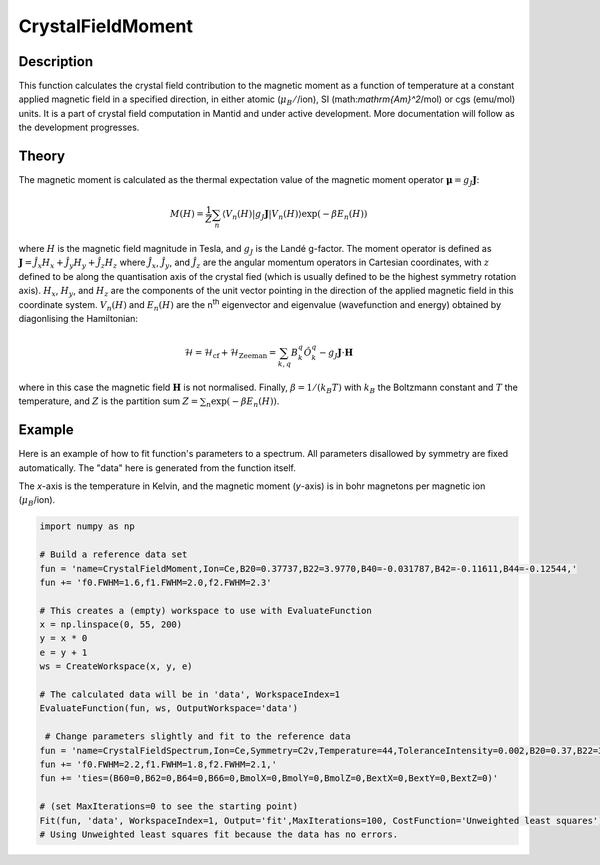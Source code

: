 .. _func-CrystalFieldMoment:

========================
CrystalFieldMoment
========================

.. index:: CrystalFieldMoment

Description
-----------

This function calculates the crystal field contribution to the magnetic moment as a function of temperature at a constant
applied magnetic field in a specified direction, in either atomic (:math:`\mu_B/`/ion), SI (math:`\mathrm{Am}^2`/mol) or 
cgs (emu/mol) units. 
It is a part of crystal field computation in Mantid and under active development. 
More documentation will follow as the development progresses.

Theory
------

The magnetic moment is calculated as the thermal expectation value of the magnetic moment operator 
:math:`\mathbf{\mu} = g_J \mathbf{J}`:

.. math:: M(H) = \frac{1}{Z} \sum_n \langle V_n(H) | g_J \mathbf{J} | V_n(H) \rangle \exp(-\beta E_n(H))

where :math:`H` is the magnetic field magnitude in Tesla, and :math:`g_J` is the Landé g-factor. The moment
operator is defined as :math:`\mathbf{J} = \hat{J}_x H_x + \hat{J}_y H_y + \hat{J}_z H_z` where :math:`\hat{J}_x`, 
:math:`\hat{J}_y`, and :math:`\hat{J}_z` are the angular momentum operators in Cartesian coordinates, with :math:`z` defined to 
be along the quantisation axis of the crystal fied (which is usually defined to be the highest symmetry rotation axis). 
:math:`H_x`, :math:`H_y`, and :math:`H_z` are the components of the unit vector pointing in the direction of the applied magnetic
field in this coordinate system. :math:`V_n(H)` and :math:`E_n(H)` are the n\ :sup:`th` eigenvector and 
eigenvalue (wavefunction and energy) obtained by diagonlising the Hamiltonian:

.. math:: \mathcal{H} = \mathcal{H}_{\mathrm{cf}} + \mathcal{H}_{\mathrm{Zeeman}} = \sum_{k,q} B_k^q \hat{O}_k^q 
   - g_J \mathbf{J}\cdot\mathbf{H}

where in this case the magnetic field :math:`\mathbf{H}` is not normalised. Finally, :math:`\beta = 1/(k_B T)` with :math:`k_B`
the Boltzmann constant and :math:`T` the temperature, and :math:`Z` is the partition sum :math:`Z = \sum_n \exp(-\beta E_n(H))`.

Example
-------

Here is an example of how to fit function's parameters to a spectrum. All parameters disallowed by symmetry are fixed automatically.
The "data" here is generated from the function itself.

The `x`-axis is the temperature in Kelvin, and the magnetic moment (`y`-axis) is in bohr magnetons per magnetic ion (:math:`\mu_B`/ion).

.. code::

    import numpy as np

    # Build a reference data set
    fun = 'name=CrystalFieldMoment,Ion=Ce,B20=0.37737,B22=3.9770,B40=-0.031787,B42=-0.11611,B44=-0.12544,'
    fun += 'f0.FWHM=1.6,f1.FWHM=2.0,f2.FWHM=2.3'

    # This creates a (empty) workspace to use with EvaluateFunction
    x = np.linspace(0, 55, 200)
    y = x * 0
    e = y + 1
    ws = CreateWorkspace(x, y, e)

    # The calculated data will be in 'data', WorkspaceIndex=1
    EvaluateFunction(fun, ws, OutputWorkspace='data')
     
     # Change parameters slightly and fit to the reference data
    fun = 'name=CrystalFieldSpectrum,Ion=Ce,Symmetry=C2v,Temperature=44,ToleranceIntensity=0.002,B20=0.37,B22=3.9,B40=-0.03,B42=-0.1,B44=-0.12,'
    fun += 'f0.FWHM=2.2,f1.FWHM=1.8,f2.FWHM=2.1,'
    fun += 'ties=(B60=0,B62=0,B64=0,B66=0,BmolX=0,BmolY=0,BmolZ=0,BextX=0,BextY=0,BextZ=0)'

    # (set MaxIterations=0 to see the starting point)
    Fit(fun, 'data', WorkspaceIndex=1, Output='fit',MaxIterations=100, CostFunction='Unweighted least squares')
    # Using Unweighted least squares fit because the data has no errors.
     
.. attributes::

.. properties::

.. categories::

.. sourcelink::
